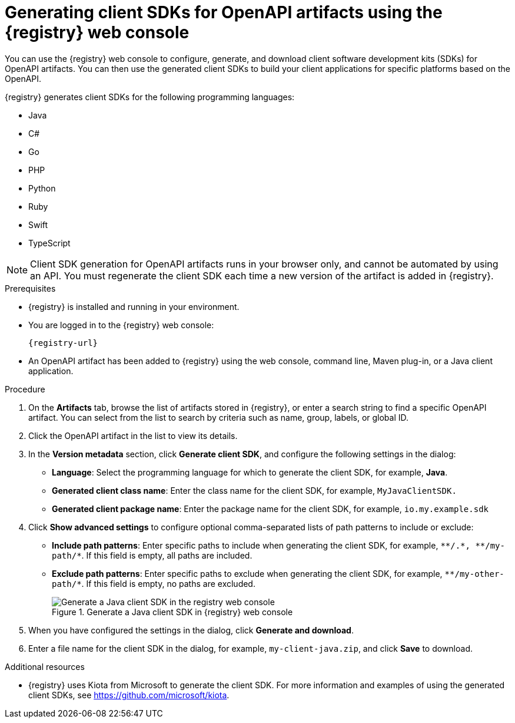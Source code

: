 // Metadata created by nebel
// ParentAssemblies: assemblies/getting-started/as_managing-registry-artifacts.adoc

[id="generating-client-sdk-using-web-console_{context}"]
= Generating client SDKs for OpenAPI artifacts using the {registry} web console

[role="_abstract"]
You can use the {registry} web console to configure, generate, and download client software development kits (SDKs) for OpenAPI artifacts. You can then use the generated client SDKs to build your client applications for specific platforms based on the OpenAPI. 

{registry} generates client SDKs for the following programming languages: 

 * Java 
 * C# 
 * Go 
 * PHP
 * Python
 * Ruby
 * Swift
 * TypeScript

NOTE: Client SDK generation for OpenAPI artifacts runs in your browser only, and cannot be automated by using an API. You must regenerate the client SDK each time a new version of the artifact is added in {registry}. 

.Prerequisites

* {registry} is installed and running in your environment.

* You are logged in to the {registry} web console:
+ 
`{registry-url}`

* An OpenAPI artifact has been added to {registry} using the web console, command line, Maven plug-in, or a Java client application. 

.Procedure

. On the *Artifacts* tab, browse the list of artifacts stored in {registry}, or enter a search string to find a specific OpenAPI artifact. You can select from the list to search by criteria such as name, group, labels, or global ID.  

. Click the OpenAPI artifact in the list to view its details. 

. In the *Version metadata* section, click *Generate client SDK*, and configure the following settings in the dialog:

** *Language*: Select the programming language for which to generate the client SDK, for example, *Java*.
** *Generated client class name*: Enter the class name for the client SDK, for example, `MyJavaClientSDK.`
** *Generated client package name*: Enter the package name for the client SDK, for example, `io.my.example.sdk`

. Click *Show advanced settings* to configure optional comma-separated lists of path patterns to include or exclude:
** *Include path patterns*: Enter specific paths to include when generating the client SDK, for example, `\\**/.*, \**/my-path/*`. If this field is empty, all paths are included.
** *Exclude path patterns*: Enter specific paths to exclude when generating the client SDK, for example, `\**/my-other-path/*`. If this field is empty, no paths are excluded.
+
.Generate a Java client SDK in {registry} web console
image::images/getting-started/registry-web-console-client-sdk.png[Generate a Java client SDK in the registry web console]

. When you have configured the settings in the dialog, click *Generate and download*. 

. Enter a file name for the client SDK in the dialog, for example, `my-client-java.zip`, and click *Save* to download.

[role="_additional-resources"]
.Additional resources
* {registry} uses Kiota from Microsoft to generate the client SDK. For more information and examples of using the generated client SDKs, see https://github.com/microsoft/kiota. 